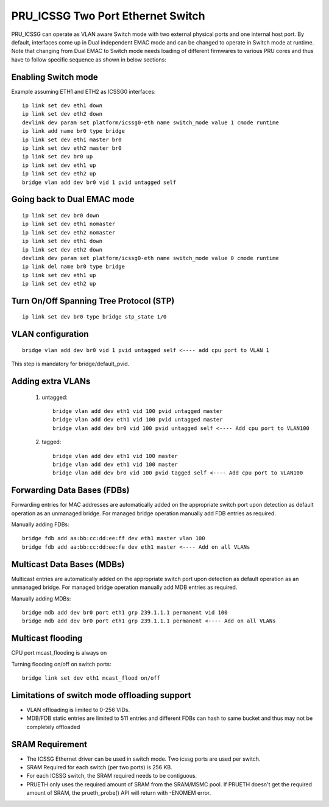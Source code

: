 **********************************
PRU_ICSSG Two Port Ethernet Switch
**********************************

PRU_ICSSG can operate as VLAN aware Switch mode with two external physical ports
and one internal host port. By default, interfaces come up in Dual independent
EMAC mode and can be changed to operate in Switch mode at runtime.
Note that changing from Dual EMAC to Switch mode needs loading of
different firmwares to various PRU cores and thus have to follow
specific sequence as shown in below sections:

Enabling Switch mode
""""""""""""""""""""

Example assuming ETH1 and ETH2 as ICSSG0 interfaces:

::

 ip link set dev eth1 down
 ip link set dev eth2 down
 devlink dev param set platform/icssg0-eth name switch_mode value 1 cmode runtime
 ip link add name br0 type bridge
 ip link set dev eth1 master br0
 ip link set dev eth2 master br0
 ip link set dev br0 up
 ip link set dev eth1 up
 ip link set dev eth2 up
 bridge vlan add dev br0 vid 1 pvid untagged self

Going back to Dual EMAC mode
""""""""""""""""""""""""""""

::

 ip link set dev br0 down
 ip link set dev eth1 nomaster
 ip link set dev eth2 nomaster
 ip link set dev eth1 down
 ip link set dev eth2 down
 devlink dev param set platform/icssg0-eth name switch_mode value 0 cmode runtime
 ip link del name br0 type bridge
 ip link set dev eth1 up
 ip link set dev eth2 up

Turn On/Off Spanning Tree Protocol (STP)
""""""""""""""""""""""""""""""""""""""""

::

	ip link set dev br0 type bridge stp_state 1/0

VLAN configuration
""""""""""""""""""

::

  bridge vlan add dev br0 vid 1 pvid untagged self <---- add cpu port to VLAN 1

This step is mandatory for bridge/default_pvid.

Adding extra VLANs
""""""""""""""""""

 1. untagged::

	bridge vlan add dev eth1 vid 100 pvid untagged master
	bridge vlan add dev eth1 vid 100 pvid untagged master
	bridge vlan add dev br0 vid 100 pvid untagged self <---- Add cpu port to VLAN100

 2. tagged::

	bridge vlan add dev eth1 vid 100 master
	bridge vlan add dev eth1 vid 100 master
	bridge vlan add dev br0 vid 100 pvid tagged self <---- Add cpu port to VLAN100

Forwarding Data Bases (FDBs)
""""""""""""""""""""""""""""

Forwarding entries for MAC addresses are automatically added on the
appropriate switch port upon detection as default operation as an
unmanaged bridge. For managed bridge operation manually add FDB entries
as required.

Manually adding FDBs::

    bridge fdb add aa:bb:cc:dd:ee:ff dev eth1 master vlan 100
    bridge fdb add aa:bb:cc:dd:ee:fe dev eth1 master <---- Add on all VLANs

Multicast Data Bases (MDBs)
"""""""""""""""""""""""""""

Multicast entries are automatically added on the appropriate switch port
upon detection as default operation as an unmanaged bridge. For managed
bridge operation manually add MDB entries as required.

Manually adding MDBs::

  bridge mdb add dev br0 port eth1 grp 239.1.1.1 permanent vid 100
  bridge mdb add dev br0 port eth1 grp 239.1.1.1 permanent <---- Add on all VLANs

Multicast flooding
""""""""""""""""""

CPU port mcast_flooding is always on

Turning flooding on/off on switch ports::

  bridge link set dev eth1 mcast_flood on/off

Limitations of switch mode offloading support
"""""""""""""""""""""""""""""""""""""""""""""

* VLAN offloading is limited to 0-256 VIDs.
* MDB/FDB static entries are limited to 511 entries and different FDBs can
  hash to same bucket and thus may not be completely offloaded

SRAM Requirement
""""""""""""""""

* The ICSSG Ethernet driver can be used in switch mode. Two icssg ports are used per switch.
* SRAM Required for each switch (per two ports) is 256 KB.
* For each ICSSG switch, the SRAM required needs to be contiguous.
* PRUETH only uses the required amount of SRAM from the SRAM/MSMC pool. If PRUETH doesn't get the required amount of SRAM, the prueth_probe() API will return with -ENOMEM error.